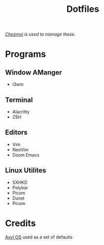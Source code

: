 #+title: Dotfiles
/[[https://www.chezmoi.io][Chezmoi]] is used to manage these./
* Programs
** Window AManger
+ i3wm
** Terminal
+ Alacritty
+ ZSH
** Editors
+ Vim
+ NeoVim
+ Doom Emacs
** Linux Utilites
+ SXHKD
+ Polybar
+ Picom
+ Dunst
+ Picom
* Credits
[[https://axyl-os.github.io/][Axyl OS]] used as a set of defaults
